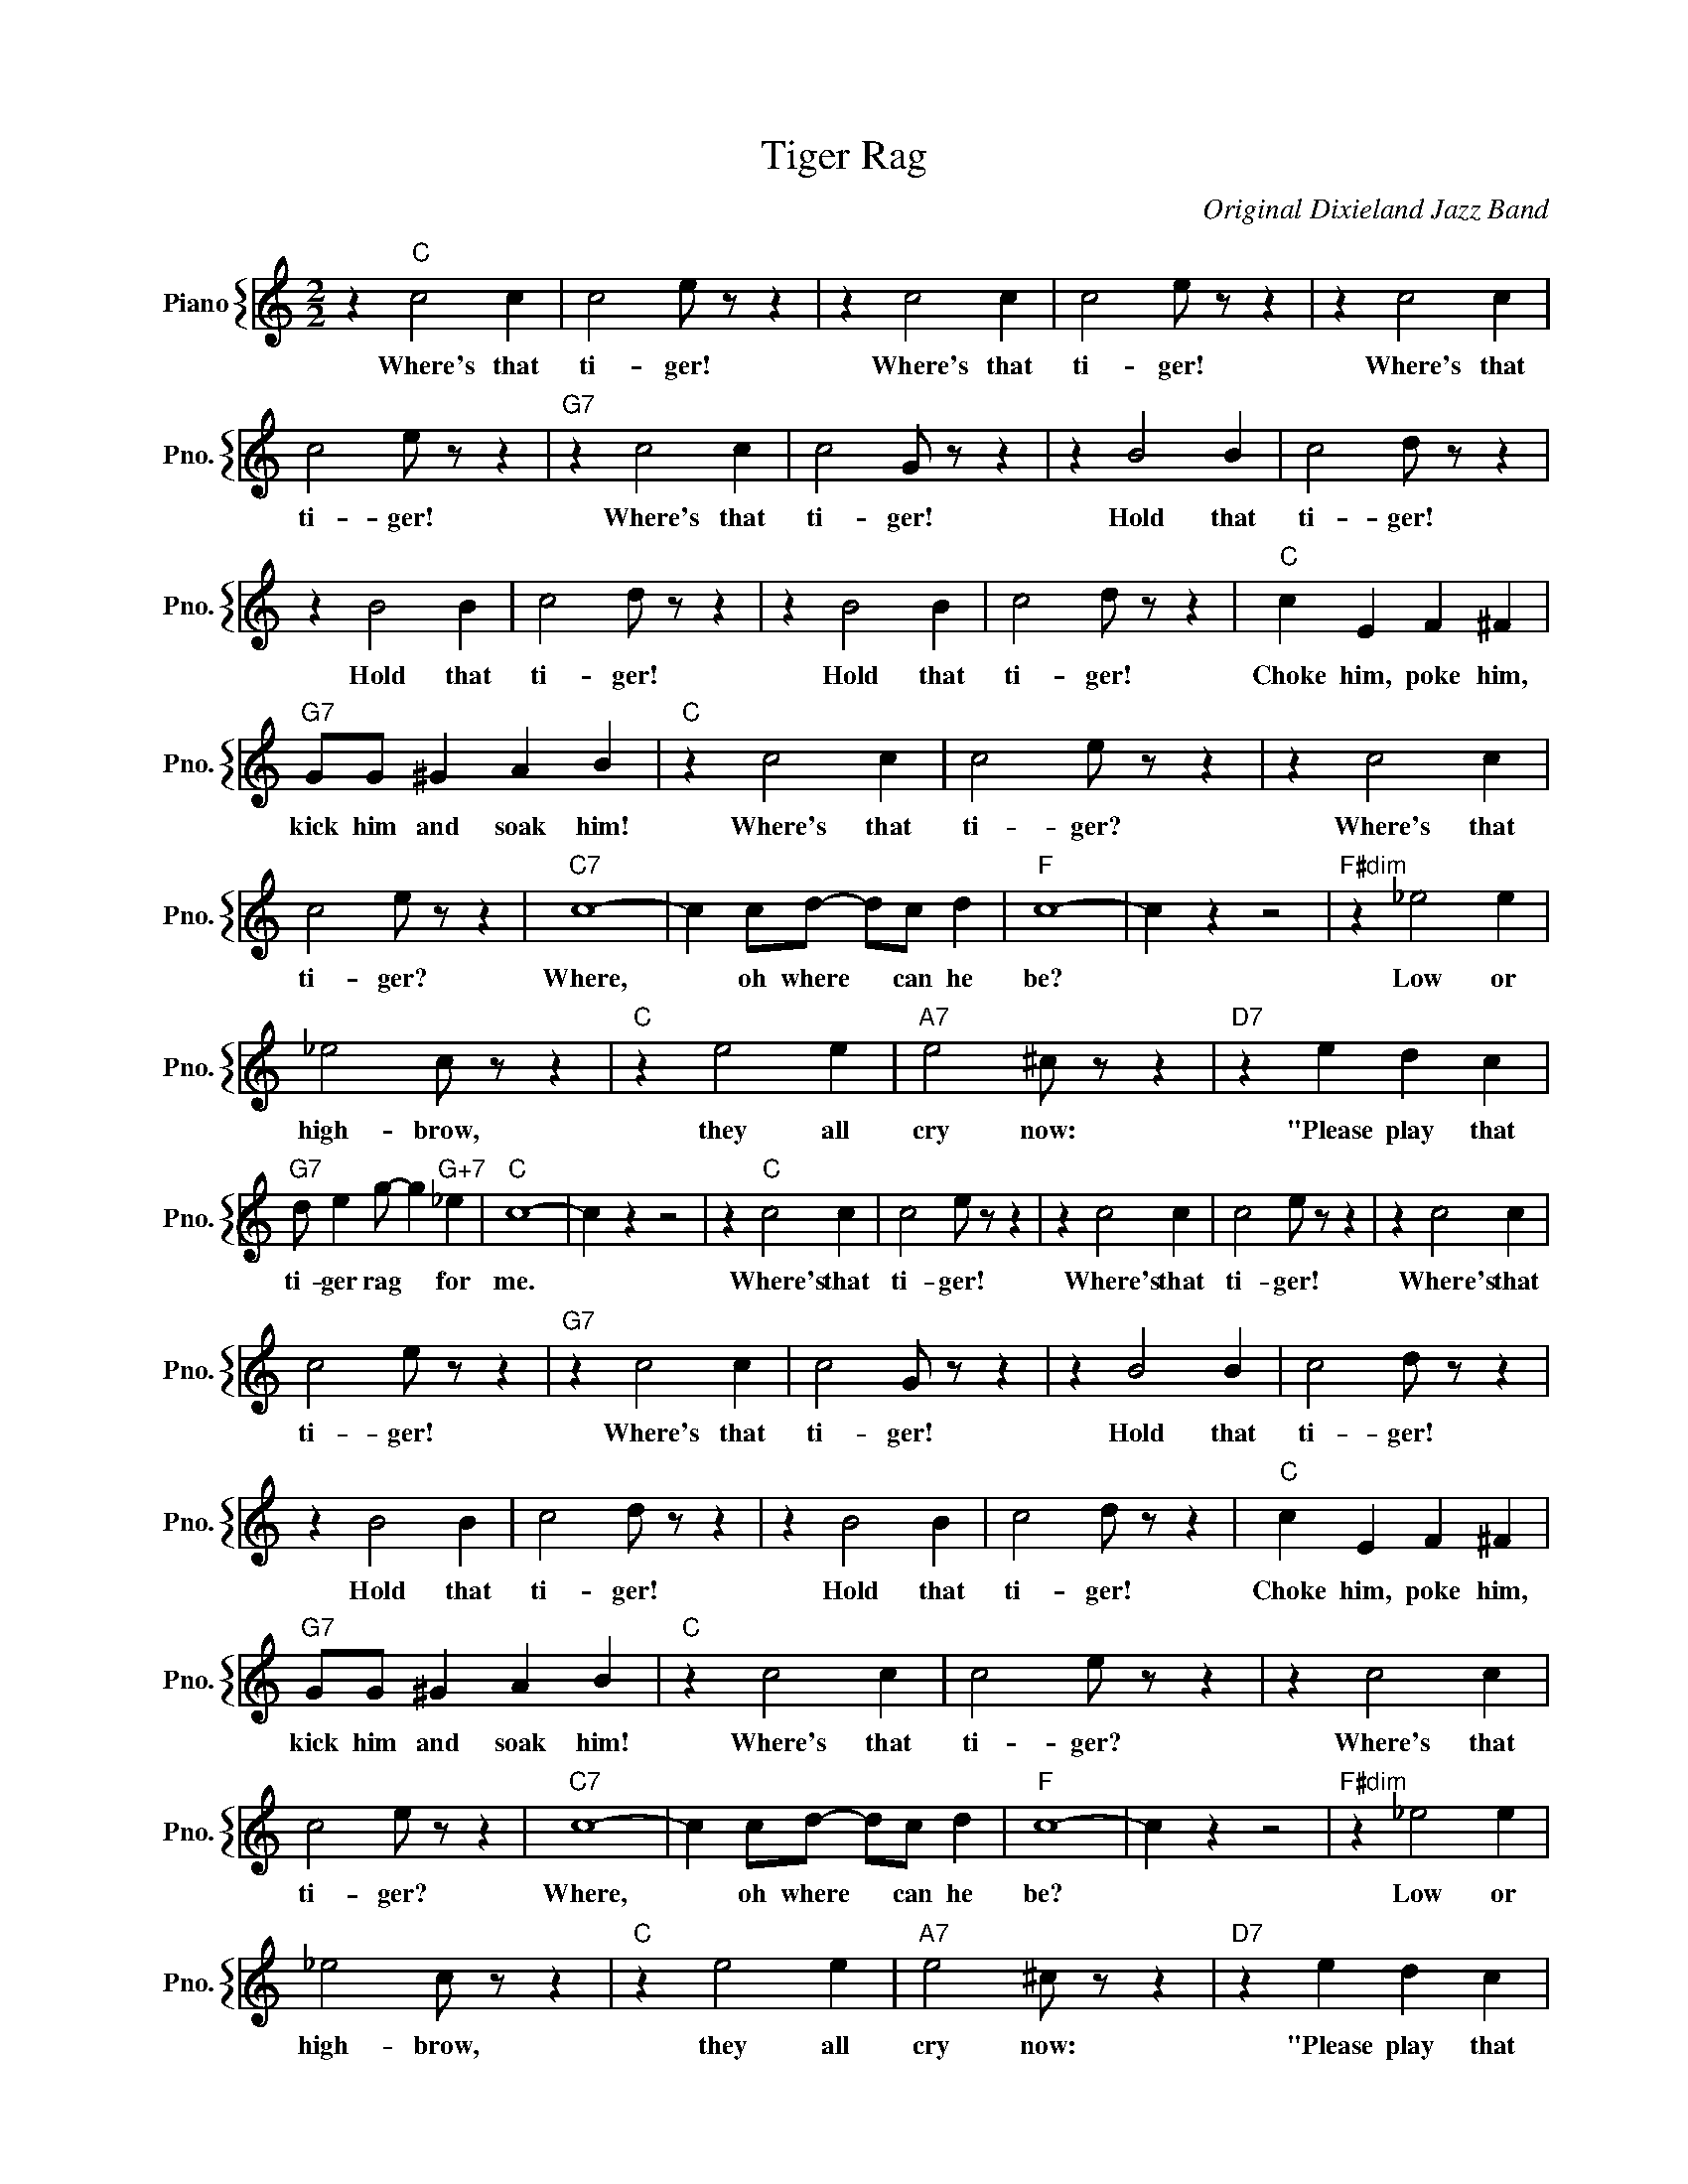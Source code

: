 X:1
T:Tiger Rag
C:Original Dixieland Jazz Band
%%score { 1 }
L:1/4
M:2/2
I:linebreak $
K:C
V:1 treble nm="Piano" snm="Pno."
V:1
 z"C" c2 c | c2 e/ z/ z | z c2 c | c2 e/ z/ z | z c2 c |$ c2 e/ z/ z |"G7" z c2 c | c2 G/ z/ z | %8
w: Where's that|ti- ger!|Where's that|ti- ger!|Where's that|ti- ger!|Where's that|ti- ger!|
 z B2 B | c2 d/ z/ z |$ z B2 B | c2 d/ z/ z | z B2 B | c2 d/ z/ z |"C" c E F ^F |$ %15
w: Hold that|ti- ger!|Hold that|ti- ger!|Hold that|ti- ger!|Choke him, poke him,|
"G7" G/G/ ^G A B |"C" z c2 c | c2 e/ z/ z | z c2 c |$ c2 e/ z/ z |"C7" c4- | c c/d/- d/c/ d | %22
w: kick him and soak him!|Where's that|ti- ger?|Where's that|ti- ger?|Where,|* oh where * can he|
"F" c4- | c z z2 |"F#dim" z _e2 e |$ _e2 c/ z/ z |"C" z e2 e |"A7" e2 ^c/ z/ z |"D7" z e d c |$ %29
w: be?||Low or|high- brow,|they all|cry now:|"Please play that|
"G7" d/ e g/- g"G+7" _e |"C" c4- | c z z2 | z"C" c2 c | c2 e/ z/ z | z c2 c | c2 e/ z/ z | %36
w: ti- ger rag * for|me.||Where's that|ti- ger!|Where's that|ti- ger!|
 z c2 c |$ c2 e/ z/ z |"G7" z c2 c | c2 G/ z/ z | z B2 B | c2 d/ z/ z |$ z B2 B | c2 d/ z/ z | %44
w: Where's that|ti- ger!|Where's that|ti- ger!|Hold that|ti- ger!|Hold that|ti- ger!|
 z B2 B | c2 d/ z/ z |"C" c E F ^F |$"G7" G/G/ ^G A B |"C" z c2 c | c2 e/ z/ z | z c2 c |$ %51
w: Hold that|ti- ger!|Choke him, poke him,|kick him and soak him!|Where's that|ti- ger?|Where's that|
 c2 e/ z/ z |"C7" c4- | c c/d/- d/c/ d |"F" c4- | c z z2 |"F#dim" z _e2 e |$ _e2 c/ z/ z | %58
w: ti- ger?|Where,|* oh where * can he|be?||Low or|high- brow,|
"C" z e2 e |"A7" e2 ^c/ z/ z |"D7" z e d c |$"G7" d/ e g/- g"G+7" _e |"C" c4- | c z z2 |"C" c4- | %65
w: they all|cry now:|"Please play that|ti- ger rag * for|me.|||
 c2 z2 | %66
w: |
